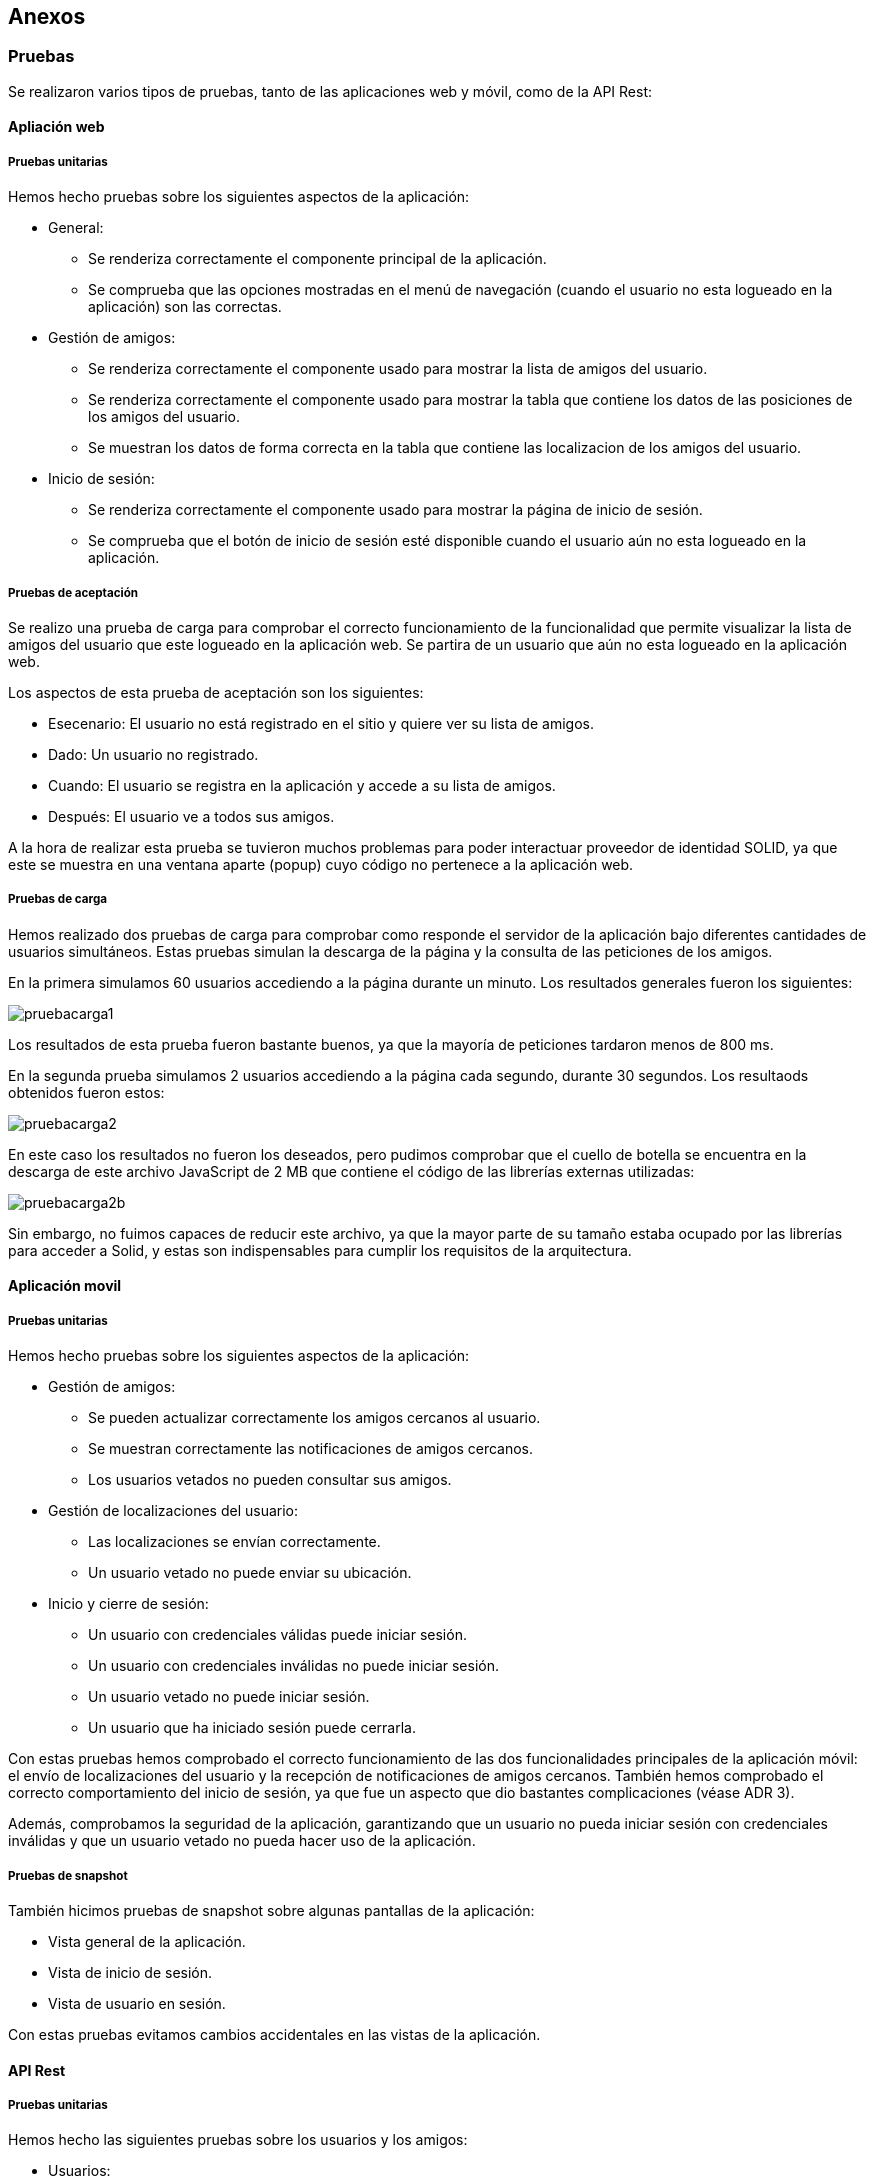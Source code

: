 [[section-anexos]]
== Anexos

=== Pruebas
:numbered!:

Se realizaron varios tipos de pruebas, tanto de las aplicaciones web y móvil, como de la API Rest: 

==== Apliación web

===== Pruebas unitarias 

Hemos hecho pruebas sobre los siguientes aspectos de la aplicación:

* General:
    - Se renderiza correctamente el componente principal de la aplicación.
    - Se comprueba que las opciones mostradas en el menú de navegación (cuando el usuario no esta logueado en la aplicación) son las correctas. 
* Gestión de amigos:
    - Se renderiza correctamente el componente usado para mostrar la lista de amigos del usuario.
    - Se renderiza correctamente el componente usado para mostrar la tabla que contiene los datos de las posiciones de los amigos del usuario.
    - Se muestran los datos de forma correcta en la tabla que contiene las localizacion de los amigos del usuario.
* Inicio de sesión:
    - Se renderiza correctamente el componente usado para mostrar la página de inicio de sesión.
    - Se comprueba que el botón de inicio de sesión esté disponible cuando el usuario aún no esta logueado en la aplicación. 


===== Pruebas de aceptación 

Se realizo una prueba de carga para comprobar el correcto funcionamiento de la funcionalidad que permite visualizar la lista de amigos 
del usuario que este logueado en la aplicación web. Se partira de un usuario que aún no esta logueado en la aplicación web.  

Los aspectos de esta prueba de aceptación son los siguientes: 

* Esecenario: El usuario no está registrado en el sitio y quiere ver su lista de amigos.

* Dado: Un usuario no registrado.

* Cuando: El usuario se registra en la aplicación y accede a su lista de amigos. 

* Después: El usuario ve a todos sus amigos. 

A la hora de realizar esta prueba se tuvieron muchos problemas para poder interactuar proveedor de identidad SOLID, ya que este se muestra en una 
ventana aparte (popup) cuyo código no pertenece a la aplicación web. 

===== Pruebas de carga 

Hemos realizado dos pruebas de carga para comprobar como responde el servidor de la aplicación bajo diferentes cantidades de usuarios simultáneos. Estas pruebas simulan la descarga de la página y la consulta de las peticiones de los amigos.

En la primera simulamos 60 usuarios accediendo a la página durante un minuto. Los resultados generales fueron los siguientes:

image:pruebacarga1.png[]

Los resultados de esta prueba fueron bastante buenos, ya que la mayoría de peticiones tardaron menos de 800 ms.

En la segunda prueba simulamos 2 usuarios accediendo a la página cada segundo, durante 30 segundos. Los resultaods obtenidos fueron estos:

image:pruebacarga2.png[]

En este caso los resultados no fueron los deseados, pero pudimos comprobar que el cuello de botella se encuentra en la descarga de este archivo JavaScript de 2 MB que contiene el código de las librerías externas utilizadas:

image:pruebacarga2b.png[]

Sin embargo, no fuimos capaces de reducir este archivo, ya que la mayor parte de su tamaño estaba ocupado por las librerías para acceder a Solid, y estas son indispensables para cumplir los requisitos de la arquitectura.

==== Aplicación movil

===== Pruebas unitarias

Hemos hecho pruebas sobre los siguientes aspectos de la aplicación:

* Gestión de amigos:
    - Se pueden actualizar correctamente los amigos cercanos al usuario.
    - Se muestran correctamente las notificaciones de amigos cercanos.
    - Los usuarios vetados no pueden consultar sus amigos.
* Gestión de localizaciones del usuario:
    - Las localizaciones se envían correctamente.
    - Un usuario vetado no puede enviar su ubicación.
* Inicio y cierre de sesión:
    - Un usuario con credenciales válidas puede iniciar sesión.
    - Un usuario con credenciales inválidas no puede iniciar sesión.
    - Un usuario vetado no puede iniciar sesión.
    - Un usuario que ha iniciado sesión puede cerrarla.

Con estas pruebas hemos comprobado el correcto funcionamiento de las dos funcionalidades principales de la aplicación móvil: el envío de localizaciones del usuario y la recepción de notificaciones de amigos cercanos. También hemos comprobado el correcto comportamiento del inicio de sesión, ya que fue un aspecto que dio bastantes complicaciones (véase ADR 3).

Además, comprobamos la seguridad de la aplicación, garantizando que un usuario no pueda iniciar sesión con credenciales inválidas y que un usuario vetado no pueda hacer uso de la aplicación.

===== Pruebas de snapshot

También hicimos pruebas de snapshot sobre algunas pantallas de la aplicación:

* Vista general de la aplicación.
* Vista de inicio de sesión.
* Vista de usuario en sesión.

Con estas pruebas evitamos cambios accidentales en las vistas de la aplicación.

==== API Rest

===== Pruebas unitarias 

Hemos hecho las siguientes pruebas sobre los usuarios y los amigos:

* Usuarios:
    - Se pueden crear.
    - Se pueden actualizar.
    - No se pueden actualizar desde fuentes no autorizadas.
    - No se pueden actualizar si han sido vetados.
    - Puede iniciar sesión en Solid.
    - Se puede vetar a un usuario.
    - Se puede quitar el veto de un usuario.
* Amigos:
    - Se pueden listar.
    - Se pueden listar los cercanos a una ubicación.
    - No se pueden listar los cercanos a una ubicación desde una fuente no autorizada.

Con estas pruebas comprobamos que la API Rest accediese correctamente a la base da datos y a los PODs, y que combinase los resultados adecuadamente para enviárselos al usuario. Además probamos el funcionamiento del sistema que implementamos para iniciar sesión en Solid a través de la API Rest (véase ADR 3). 

También comprobamos la seguridad de la API Rest, evitando accesos de usuario no autorizados (véase ADR 5) y de usuarios vetados.

:numbered:
